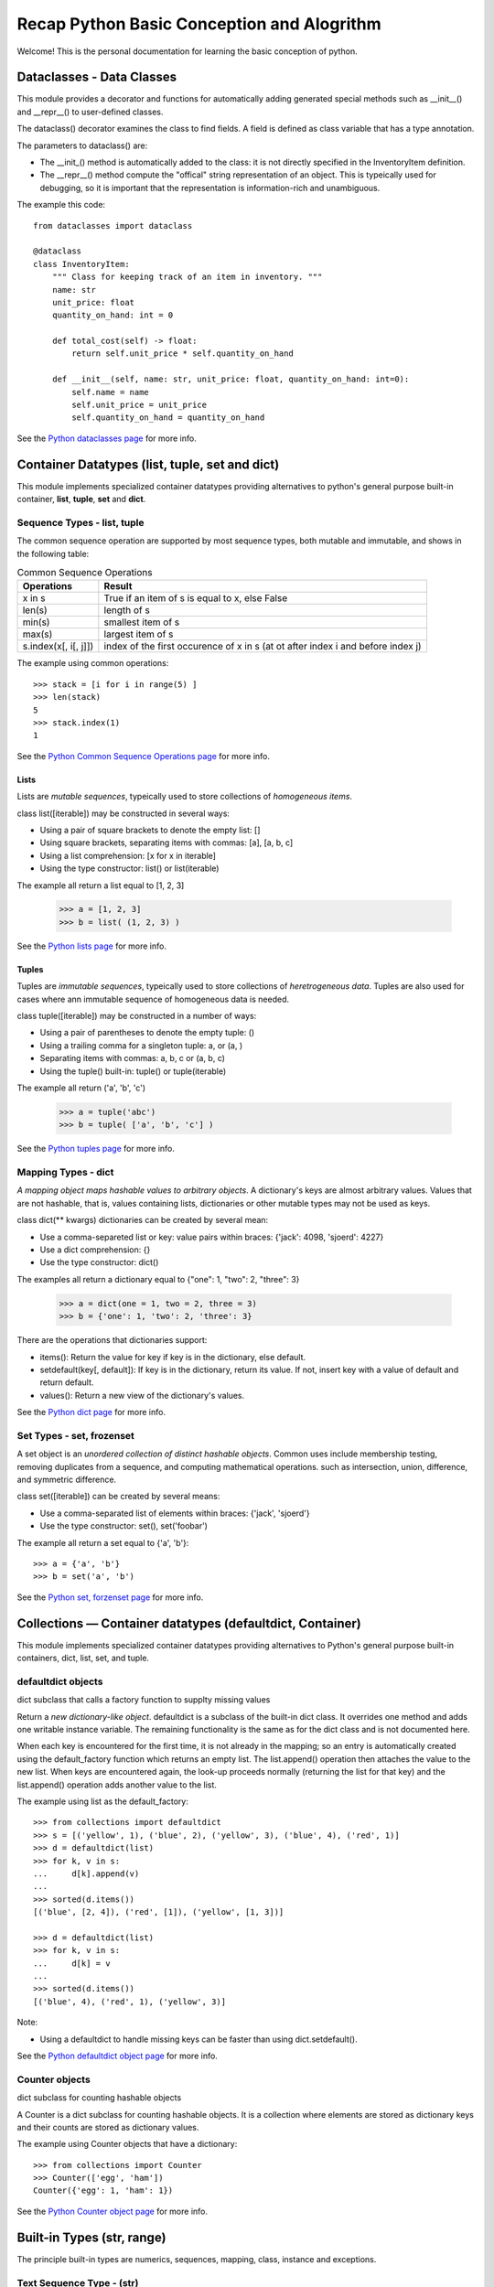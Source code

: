 Recap Python Basic Conception and Alogrithm
================================================

Welcome! This is the personal documentation for learning the basic conception of python.

Dataclasses - Data Classes
--------------------------

This module provides a decorator and functions for automatically adding generated special methods such as __init__() and __repr__() to user-defined classes.

The dataclass() decorator examines the class to find fields. A field is defined as class variable that has a type annotation.

The parameters to dataclass() are:

+ The __init_()  method is automatically added to the class: it is not directly specified in the InventoryItem definition.

+ The __repr__() method compute the "offical" string representation of an object. This is typeically used for debugging, so it is important that the representation is information-rich and unambiguous.

The example this code::

    from dataclasses import dataclass

    @dataclass
    class InventoryItem:
        """ Class for keeping track of an item in inventory. """
        name: str
        unit_price: float
        quantity_on_hand: int = 0

        def total_cost(self) -> float:
            return self.unit_price * self.quantity_on_hand

        def __init__(self, name: str, unit_price: float, quantity_on_hand: int=0):
            self.name = name
            self.unit_price = unit_price
            self.quantity_on_hand = quantity_on_hand

See the `Python dataclasses page <https://docs.python.org/3.7/library/dataclasses.html?highlight=class#module-dataclasses>`_ for more info.

Container Datatypes (list, tuple, set and dict)
-----------------------------------------------

This module implements specialized container datatypes providing alternatives to python's general purpose built-in container, **list**, **tuple**, **set** and **dict**.

Sequence Types - **list**, **tuple**
^^^^^^^^^^^^^^^^^^^^^^^^^^^^^^^^^^^^^^^^^^^^^

The common sequence operation are supported by most sequence types, both mutable and immutable, and shows in the following table:


.. list-table:: Common Sequence Operations
    :header-rows: 1
    :stub-columns: 0

    * - Operations
      - Result
    * - x in s
      - True if an item of s is equal to x, else False
    * - len(s)
      - length of s
    * - min(s)
      - smallest item of s
    * - max(s)
      - largest item of s
    * - s.index(x[, i[, j]])
      - index of the first occurence of x in s (at ot after index i and before index j)

The example using common operations::

    >>> stack = [i for i in range(5) ]
    >>> len(stack)
    5 
    >>> stack.index(1)
    1

See the `Python Common Sequence Operations page <https://docs.python.org/3.7/library/stdtypes.html#common-sequence-operations>`_ for more info.

Lists
'''''''''''''

Lists are *mutable sequences*, typeically used to store collections of *homogeneous items*.

class list([iterable]) may be constructed in several ways:

+ Using a pair of square brackets to denote the empty list: []
+ Using square brackets, separating items with commas: [a], [a, b, c]
+ Using a list comprehension: [x for x in iterable]
+ Using the type constructor: list() or list(iterable)

The example all return a list equal to [1, 2, 3]

    >>> a = [1, 2, 3]
    >>> b = list( (1, 2, 3) )

See the `Python lists page <https://docs.python.org/3.7/library/stdtypes.html#lists>`_ for more info.

Tuples
'''''''''''''

Tuples are *immutable sequences*, typeically used to store collections of *heretrogeneous data*. Tuples are also used for cases where ann immutable sequence of homogeneous data is needed. 

class tuple([iterable]) may be constructed in a number of ways:

+ Using a pair of parentheses to denote the empty tuple: ()
+ Using a trailing comma for a singleton tuple: a, or (a, )
+ Separating items with commas: a, b, c or (a, b, c)
+ Using the tuple() built-in: tuple() or tuple(iterable)

The example all return ('a', 'b', 'c')

    >>> a = tuple('abc')
    >>> b = tuple( ['a', 'b', 'c'] )

See the `Python tuples page <https://docs.python.org/3.7/library/stdtypes.html#tuples>`_ for more info.

Mapping Types - **dict**
^^^^^^^^^^^^^^^^^^^^^^^^^^^^^^^^^^^^^^^^^^^^^

*A mapping object maps hashable values to arbitrary objects*. A dictionary's keys are almost arbitrary values. Values that are not hashable, that is, values containing lists, dictionaries or other mutable types may not be used as keys.

class dict(** kwargs) dictionaries can be created by several mean:

+ Use a comma-separeted list or key: value pairs within braces: {'jack': 4098, 'sjoerd': 4227}
+ Use a dict comprehension: {}
+ Use the type constructor: dict()

The examples all return a dictionary equal to {"one": 1, "two": 2, "three": 3}

    >>> a = dict(one = 1, two = 2, three = 3)
    >>> b = {'one': 1, 'two': 2, 'three': 3}

There are the operations that dictionaries support:

+ items(): Return the value for key if key is in the dictionary, else default.

+ setdefault(key[, default]): If key is in the dictionary, return its value. If not, insert key with a value of default and return default.

+ values(): Return a new view of the dictionary's values.

See the `Python dict page <https://docs.python.org/3.7/library/stdtypes.html#mapping-types-dict>`_ for more info.

Set Types - **set**, frozenset
^^^^^^^^^^^^^^^^^^^^^^^^^^^^^^^^^^^^^^^^^^^^^

A set object is an *unordered collection of distinct hashable objects*. Common uses include membership testing, removing duplicates from a sequence, and computing mathematical operations. such as intersection, union, difference, and symmetric difference.

class set([iterable]) can be created by several means:

+ Use a comma-separated list of elements within braces: {'jack', 'sjoerd'}
+ Use the type constructor: set(), set('foobar')

The example all return a set equal to {'a', 'b'}::

    >>> a = {'a', 'b'}
    >>> b = set('a', 'b')

See the `Python set, forzenset page <https://docs.python.org/3.7/library/stdtypes.html#set-types-set-frozenset>`_ for more info.


Collections — Container datatypes (defaultdict, Container)
----------------------------------------------------------

This module implements specialized container datatypes providing alternatives to Python's general purpose built-in containers, dict, list, set, and tuple.

defaultdict objects
^^^^^^^^^^^^^^^^^^^^

dict subclass that calls a factory function to supplty missing values

Return a *new dictionary-like object*. defaultdict is a subclass of the built-in dict class. It overrides one method and adds one writable instance variable. The remaining functionality is the same as for the dict class and is not documented here.

When each key is encountered for the first time, it is not already in the mapping; so an entry is automatically created using the default_factory function which returns an empty list. The list.append() operation then attaches the value to the new list. When keys are encountered again, the look-up proceeds normally (returning the list for that key) and the list.append() operation adds another value to the list.

The example using list as the default_factory::

    >>> from collections import defaultdict
    >>> s = [('yellow', 1), ('blue', 2), ('yellow', 3), ('blue', 4), ('red', 1)]
    >>> d = defaultdict(list)
    >>> for k, v in s:
    ...     d[k].append(v)
    ...
    >>> sorted(d.items())
    [('blue', [2, 4]), ('red', [1]), ('yellow', [1, 3])]

    >>> d = defaultdict(list)
    >>> for k, v in s:
    ...     d[k] = v
    ...
    >>> sorted(d.items())
    [('blue', 4), ('red', 1), ('yellow', 3)]

Note:

+ Using a defaultdict to handle missing keys can be faster than using dict.setdefault().

See the `Python defaultdict object page <https://docs.python.org/3.7/library/collections.html?highlight=collections%20defaultdict#defaultdict-objects>`_ for more info.

Counter objects
^^^^^^^^^^^^^^^^^^^^

dict subclass for counting hashable objects

A Counter is a dict subclass for counting hashable objects. It is a collection where elements are stored as dictionary keys and their counts are stored as dictionary values.

The example using Counter objects that have a dictionary::

    >>> from collections import Counter
    >>> Counter(['egg', 'ham'])
    Counter({'egg': 1, 'ham': 1})

See the `Python Counter object page <https://docs.python.org/3.7/library/collections.html?highlight=collections%20defaultdict#counter-objects>`_ for more info.

Built-in Types (str, range)
--------------------------------

The principle built-in types are numerics, sequences, mapping, class, instance and exceptions.

Text Sequence Type - (str)
^^^^^^^^^^^^^^^^^^^^^^^^^^^^^^

Textual data in Python is handled with str objects, or strings.

str(object='') return a string version of object. If object is not provided, returns the empty string. Otherwise, the behavior of str() depends on whether encoding or errors is given.

The standard library covers a number of other modules that provide various text related utilities:

+ str.upper(): return a copy of the string with all the cased characters coverted to uppercase.

+ str.lower(): return a copy of the string with all the cased characters coverted to lowercase.

+ str.find(sub[, start[, end]]): return the lowest index in the string where substring sub is found within the slice s[start:end].

+ str.split(sep=None, maxsplit=-1): return a list of the words in the string, using sep as the delimiter string.

+ str.endswith(suffix[, start[, end]]): return True if the string ends with the specified suffix, otherwise return False. suffix can be a tuple of suffixs to look for. With optional start, test begining at that position. With optional end, stop comparing at that position.

+ str.strip([chars]): return a copy of the string with the leading and trailing characters removed::

    >>> '   spacious   '.strip()
    spacious

+ str.index(sub[, start[, end]]): like find(), but raise ValueError when the substring is not found.

+ str.isalnum(): return True if all characters in the string are alphanumeric and there is at least one character, False otherwise.

+ str.isalpha(): return True if all characters in the string are alphabetic and there is at least one character, False otherwise.

+ str.isdigit(): return True if all characters in the string are digits and there is at least one characters, False otherwise.

See the `Python str page <https://docs.python.org/3.7/library/stdtypes.html?highlight=strip#str>`_ for more info.

Ranges
^^^^^^^^^^^^^^^^^^^^^^^^^^^^^^

The range type represents an immutable sequence of numbers and is commonly used for looping a specific number of times in for loops.

class range(stop), class range(start, stop[, step]) may be constructed in integers.

Range example::

    >>> list(range(10))
    [0, 1, 2, 3, 4, 5, 6, 7, 8, 9]
    >>> list(range(1, 11))
    [1, 2, 3, 4, 5, 6, 7, 8, 9, 10]


See the `Python ranges page <https://docs.python.org/3.7/library/stdtypes.html?highlight=range#ranges>`_ for more info.

Built-in Functions (enumerate, map)
----------------------------------------------------------

The Python interpreter has a number of functions and types built into it that are always available.

Enumerate
^^^^^^^^^^^^^^^^^^^^

enumerate(iterable, start=0) returns an enumerate object.

The example using enumerate objects that have a List::

    >>> list(enumerate([1, 1, 0]))
    [(0, 1), (1, 1), (2, 0)]

See the `Python enumerate page <https://docs.python.org/3.7/library/functions.html?highlight=enumerate#enumerate>`_ for more info.

Map
^^^^^^

map(function, iterable, ...) return an iterator that applies function to every item of iterable, yielding the result. If additional iterable arguments are passed, function must take that many arguments and is applied to the items from all iterables in parallel, With multiple iterables, the iterator stops when the shortest iterable is exhausted.

See the `Python map page <https://docs.python.org/3.7/library/functions.html#map>`_ for more info.

Heap queue algorithm (heapq)
------------------------------------

Heapq
^^^^^^

This module provides an implementation of the heap queue algorithm, also known as the **priority queue** algorithm.

This implementation uses arrays for which heap[k] <= heap[2*k + 1] and heap[k] <= heap[2*k+2] for all k, counting elements from zero. These make it possible to view that heap[0] is the smallest item, and heap.sort() maintains the heap invariant!

Heaps are binary trees for which every parent node has a value less than or equal to any of its children.

The example of using heapq::

    >>> heapq.heappush(heap, (3, 1, 2, 0))
    >>> heapq.heappush(heap, (1, 1, 0, 0))
    >>> heap
    [(1, 1, 0, 0), (3, 1, 2, 0)]
    [(1, 1, 0, 0), (3, 1, 2, 0)]

The API below differs from textbook heap algorithm in two aspects: 

+ use zero-based indexing.
+ pop method returns the smallest item, not the largest.

The following functions are provided:

+ heapq.heappush(heap, item): push the value item onto the heap, maintaining the heap invariant.
+ heapq.heappop(heap): pop, and return the smallest item from the heap, maintaining the heap invariant. If the heap is empty, IndexError is raised.

See the `Python heapq page <https://docs.python.org/3.7/library/heapq.html?highlight=heappush#module-heapq>`_ for more info.

Supporting for type hits (TypeVar, List, Optional)
----------------------------------------------------------

TypeVar
^^^^^^^^

Type variable

the example using typevar::

    >>> from typing import TypeVar
    >>> T = TypeVar('T', int, float)
    >>> def vec2(x: T, y: T) -> List[T]: return [x, y]
    >>> vec2(1, 2.2)
    [1, 2.2]

See the `Python TypeVar page <https://docs.python.org/3.7/library/typing.html?highlight=optional#typing.TypeVar>`_ for more info.

List
^^^^^^

Generic version of list. Useful for annotating return types. To annotate argument it is preferred to use an abstract collection type such as Sequence of Iterable.

The example using List::

    >>> from typing import List
    >>> Vector = List[float]
    >>> def scale(scalar: float, vector: Vector) -> Vector: return [scalar * num for num in vector]
    >>> scale(2.0, [1.0, -4.2, 5.4])
    [2.0, -8.4, 10.8]

See the `Python List page <https://docs.python.org/3.7/library/typing.html?highlight=optional#typing.List>`_ for more info.


Optional
^^^^^^^^^

Optional type is equivalent to Union[X, None]

The example using Optional::

    >>> from typing import Optional
    >>> def test(a: Optional[dict] = None) -> None: print(a)
    >>> test({'a': 1234})
    {'a': 1234}

See the `Python Optional page <https://docs.python.org/3.7/library/typing.html?highlight=optional#typing.Optional>`_ for more info.

Supporting for enumerations
------------------------------

An enumeration is a set of symbolic names (members) bound to unique, constant values. Within an enumeration, the members can be compared by identity, and the enumeration itself can be iterated over.


The example using to create an enum::

    >>> from enum import Enum
    >>> class Color(Enum):
    ...     RED = 1
    ...     GREEN = 2
    ...     BLUE = 3
    ...

See the `Python Enum page <https://docs.python.org/3.7/library/enum.html?highlight=enum#module-enum>`_ for more info.

Expressions (lambda)
----------------------------------------------------------

Lambdas
^^^^^^^^^^^^^^^^^^^^

lambda expressions (sometimes called called lambda forms) are used to created anonymous functions.

The expression ``` lambda parameters: expression ``` yield a function object.

The example using lambda expressions::

    >>> words = ['ea', 'bcd', 'ay']
    >>> sorted(words, key=lambda elem: len(elem))
    ['ea', 'ay', 'bcd']

    >>> nums = [1, 3, 6, 7]
    >>> list(map(lambda n: n ** 2, nums))
    [1, 9, 36, 49]

See the `Python Lambdas page <https://docs.python.org/3.7/reference/expressions.html?highlight=lambda#lambda>`_ for more info.

Functools (lru_cache)
------------------------

The functools module is for higher-order functions: functions that act on or return other functions. In general, any callable object can be treated as a function for the purposes of this module.

@functools.lru_cache
^^^^^^^^^^^^^^^^^^^^^^^^

Decorator to wrap a function with a memorizing callable that saves up to the maxsize most recent calls. It can save time when an expensive or I/O bound function is periodcally called with the same argument.

An LRU (least recently used) cache works best when the most recent calls are the best predictors of upcoming calls (for example, the most popular articles on a news server tend to change each day). The cache’s size limit assures that the cache does not grow without bound on long-running processes such as web servers.

In general, the LRU cache should only be used when you want to reuse previously computed values. Accordingly, it doesn’t make sense to cache functions with side-effects, functions that need to create distinct mutable objects on each call, or impure functions such as time() or random().

The example using lru_cache to computing Fibonacci numbers to implement a dynamic programming::

    >>> @lru_cache(maxsize=None)
    >>> def fib(n):
    >>>     if n < 2:
    >>>         return n
    >>>     return fib(n-1) + fib(n-2)

    >>> [fib(n) for n in range(16)]
    [0, 1, 1, 2, 3, 5, 8, 13, 21, 34, 55, 89, 144, 233, 377, 610]


os - Miscellaneous operating system interfaces
------------------------------------------------

This module provides a portable way of using operating system dependent functionality.

Notes on the availability of these functions:

+ The design of all built-in operation system dependent modules of Python is such that as long as the same functionality is available, it uses the same interface; for example, the function os.stat(path) returns stat information about path in the same format (which happens to have originated with the POSIX interface).

+ Extensions peculiar to a particular operating system are also available through the os module, but using them is of course a threat to portability.

+ All functions accepting path or file names accept both bytes and string objects, and result in an object of the same type, if a path or file name is returned.

Process Parameters
^^^^^^^^^^^^^^^^^^^

These functions and data items provide information and operate on the current process and user.

+ os.getenv(key, default= None): Return the value of the environment varialbe key if it exists, or default if it doesn't. key, default and the result are str.

+ os.getenvb(key, default=None): Retrun the value of the environment varialbe key if it exists, or default if it doesn't. key, default and the result are bytes.

+ os.chdir(path)

+ os.uname(): Retruns information identifying the current operating system. The return value iscontent an object with five attributes (sysname, nodename, release, version, machine)

+ os.unsetenv(key): Unset (delete) the environment variable named key. Such changes to the environment affect subprocesses started with os.system(), popen() or fork() and execv().

See the `Python os Process Parameters page <https://docs.python.org/3.7/library/os.html#process-parameters>`_ for more info.

File Descriptor Operations
^^^^^^^^^^^^^^^^^^^^^^^^^^^

These functions operate on I/O streams referenced using file descriptors.

+ os.close(fd): Close file descriptor fd

+ os.write(fd, str): Write the bytestring in str to file descriptor fd. Return the number of bytes actually written.

+ ...

See the `Python os File Descriptor Operations page <https://docs.python.org/3.7/library/os.html#file-descriptor-operations>`_ for more info.

Files and Directories
^^^^^^^^^^^^^^^^^^^^^^

On some Unix platforms, many of these functions support one or more of these feature.

+ os.access(path, mode, \*, dir_fd=None, effective_ids=False, follow_symlinks=True): Use the real uid/gid to test for access to path. Note that most operations will use the effective uid/gid, therefore this routine can be used in a suid/sgid environment to test if the invoking user has the specified access to path.

+ os.getcwd(): Return a string representing the current working directory

+ os.mkdir(path, mode=0o777, \*, dir_fd=None): Create a directory named path with numeric mode mode

+ os.walk(top, topdown=True, onerror=None, followlinks=False): Generate the file names in a directory tree by walking the tree either top-down or bottom-up. For each directory in the tree rooted at directory top (including top itself), it yields a 3-tuple (dirpath, dirnames, filenames). dirpath is a string, the path to the directory. dirnames is a list of the names of the subdirectories in dirpath (excluding '.' and '..'). filenames is a list of the names of the non-directory files in dirpath. Note that the names in the lists contain no path components.

The eaxmple using os.walk to display the sum of bytes taken by non-directory files in each directory under the starting directory::

    >>> import os
    >>> from os.path import join, getsize
    >>> for dirpath, dirnames, filenames in os.walk('source'):
    >>>     print(dirpath, "consumes", end=" ")
    >>>     print(sum(getsize(join(dirpath, name)) for name in filenames), end=" ")
    >>>     print("bytes in", len(files), "non-directory files")
    source consumes 73 bytes in 1 non-directory files
    source/_posts consumes 26775 bytes in 6 non-directory files
    ...

+ ...

See the `Python os Files and Directories page <https://docs.python.org/3.7/library/os.html#files-and-directories>`_ for more info.

Porcess Management
^^^^^^^^^^^^^^^^^^^

These functions may be used to create and manage processes.

+ os.popen(cmd, mode='r', buffering=-1): Open a pipe to or from command cmd, The return value is an open file object connected to the pipe, which can be read or written depending on whether mode is 'r' (default) or 'w'. The buffering argument has the same meaning as the corresponding argument to the built-in open() function. The returned file object reads or writes text strings rather than bytes.

+ os.wait(): Wait for completion of a child process, and return a tuple containing its pid and exit status indication: a 16-bit number, whose low bytes is the singal number that killed the process, and whose high byte is the exit status (if the signal number is zero); the high bit of the low byte is set if a core file was produced.

+ ...

See the `Python os Process Management page <https://docs.python.org/3.7/library/os.html#process-management>`_ for more info.

Inheritance of File Descriptors
^^^^^^^^^^^^^^^^^^^^^^^^^^^^^^^^

+ os.stat(path, \*, dir_fd=None, follow_syslinks=True): Get the status of a file or a file descriptor. Perform the equivalent of stat() system call on the given path. path may be specified as either a string or bytes - directly or indirectly through the PathLike interface - or as an open file descriptor. Return a stat_result object.

The example using os.stat to display the size of the file in bytes, if it is a regular file or a symbolic link::

    >>> import os
    >>> statinfo = os.stat('Gemfile')
    >>> statinfo.st_size
    60

+ ...

See the `Python os Inheritance of File Descriptors page <https://docs.python.org/3.7/library/os.html#inheritance-of-file-descriptors>`_ for more info.

Miscellaneous System Information
^^^^^^^^^^^^^^^^^^^^^^^^^^^^^^^^^

+ os.cpu_count(): Return the number of CPUs in the system. Return None if undetermined.

+ os.sep: The character used by the operating system to separate pathname components. This is '/' for POSIX and '\\' for Windows. Note the knowing this is not sufficient to be able to parse or concatenate pathnames pathnames - use os.path.split() and os.path.join() - but it is occasionally useful.

The example using os.sep to travel only the first level of directory::

    In [1]: import os
    In [2]: for dirpath, dirnames, filenames in os.walk('.') :
       ...:     for name in dirnames:
       ...:         depth = os.path.relpath(dirpath, name) .count (os.sep)
       ...:         if depth == 0:
       ...:             print(name)

    Pictures
    _pycache
    twse
    duu

+ ...

See the `Python os Miscellaneous System Information page <https://docs.python.org/3.7/library/os.html#miscellaneous-system-information>`_ for more info.

Common pathname manipulation (os.path)
^^^^^^^^^^^^^^^^^^^^^^^^^^^^^^^^^^^^^^

This module implements some useful functions on pathnames.

There are several versions of this module in the standard library:

+ os.path.join(path, paths): join one or more path components intelligently. The return value is the concatenation of path and any members of paths with exactly one directory separator.

+ os.path.getsize(path): Return the size, in bytes, of path.

The example using os.path.getsize to get the size, in bytes, of files in current directory::

    In [1]: import os
    In [2]: from os.path import getsize, join
    In [3]: for dirpath, dirnames, filenames in os.walk('.') :
       ...:     for name in filenames:
       ...:         print(join(dirpath, name), " consumes", end=" ")
       ...:         print(getsize(join(dirpath, name)))
       ...:         print(" bytes")))

    ./duu/README.md consumes 2244 bytes
    ...

+ os.path.isdir(path): Return True if path is an existing directory.

+ os.path.splitext(path): Split the pathname path into a pair (root, ext) such that root + ext == path, and ext is empty or begins with a period and contains at most one period.

+ ...

See the `Python os.path page <https://docs.python.org/3.7/library/os.path.html>`_ for more info.

Concurrent.futures - Launching parallel tasks
------------------------------------------------

The concurrent.futures module provides a high-level interface for asynchronously executing callables. 

The asynchronous execution can be performed with threads, using ThreadPoolExecutor, or separate processes, using ProcessPoolExecutor. Both implement the same interface, which is defined by the abstract Executor class.

ThreadPoolExecutor
^^^^^^^^^^^^^^^^^^^

ThreadPoolExecutor is an Executor subclass that uses a pool of threads to execute calls asynchronously.

class concurrent.futures.ThreadPoolExecutor(max_workers=None, thread_name_prefix='', initializer=None, initargs())

    An Executor subclass that uses a pool of at most max_workers threads to execute calls asynchronously.

The example using ThreadPoolExecutor to ensure threads are operating each future with its URL::

    >>> import concurrent.futures
    >>> import urllib.request
    >>> URLS = ['http://www.foxnews.com/',
    >>>         'http://www.cnn.com/',
    >>>         'http://some-made-up-domain.com/']
    >>> # Retrieve a single page and report the URL and contents
    >>> def load_url(url, timeout):
    >>>     with urllib.request.urlopen(url, timeout=timeout) as conn:
    >>>         return conn.read()
    >>> # We can use a with statement to ensure threads are cleaned up promptly
    >>> with concurrent.futures.ThreadPoolExecutor(max_workers=5) as executor:
    >>>     # Start the load operations and mark each future with its URL
    >>>     future_to_url = {executor.submit(load_url, url, 60): url for url in URLS}
    >>>     for future in concurrent.futures.as_completed(future_to_url):
    >>>         url = future_to_url[future]
    >>>         try:
    >>>             data = future.result()
    >>>         except Exception as exc:
    >>>             print('%r generated an exception: %s' % (url, exc))
    >>>         else:
    >>>             print('%r page is %d bytes' % (url, len(data)))
    'http://www.cnn.com/' page is 1142986 bytes
    'http://www.foxnews.com/' page is 292598 bytes
    'http://some-made-up-domain.com/' generated an exception: HTTP Error 403: Forbidden

See the `Python concurrent.futures page <https://docs.python.org/3.7/library/concurrent.futures.html>`_ for more info.
